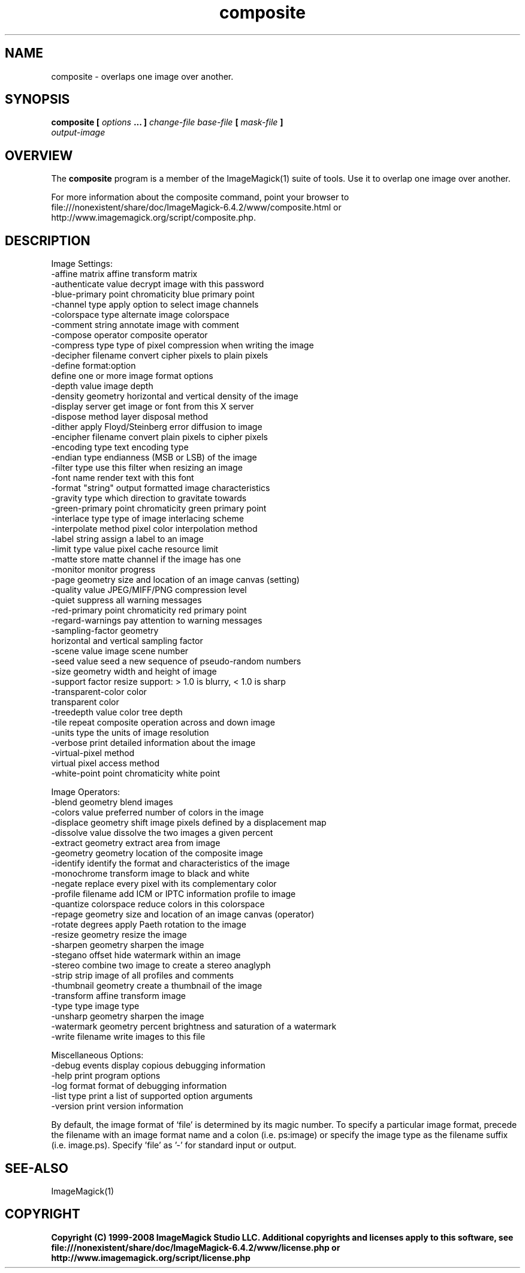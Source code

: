 .TH composite 1 "Date: 2005/03/01 01:00:00" "ImageMagick"
.SH NAME
composite \-  overlaps one image over another.
.SH SYNOPSIS
.TP
\fBcomposite\fP \fB[\fP \fIoptions\fP \fB... ]\fP \fIchange-file base-file\fP \fB[\fP \fImask-file\fP \fB]\fP \fIoutput-image\fP
.SH OVERVIEW
The \fBcomposite\fP program is a member of the ImageMagick(1) suite of tools.  Use it to overlap one image over another.

For more information about the composite command, point your browser to file:///nonexistent/share/doc/ImageMagick-6.4.2/www/composite.html or http://www.imagemagick.org/script/composite.php.
.SH DESCRIPTION
Image Settings:
  -affine matrix       affine transform matrix
  -authenticate value  decrypt image with this password
  -blue-primary point  chromaticity blue primary point
  -channel type        apply option to select image channels
  -colorspace type     alternate image colorspace
  -comment string      annotate image with comment
  -compose operator    composite operator
  -compress type       type of pixel compression when writing the image
  -decipher filename   convert cipher pixels to plain pixels
  -define format:option
                       define one or more image format options
  -depth value         image depth
  -density geometry    horizontal and vertical density of the image
  -display server      get image or font from this X server
  -dispose method      layer disposal method
  -dither              apply Floyd/Steinberg error diffusion to image
  -encipher filename   convert plain pixels to cipher pixels
  -encoding type       text encoding type
  -endian type         endianness (MSB or LSB) of the image
  -filter type         use this filter when resizing an image
  -font name           render text with this font
  -format "string"     output formatted image characteristics
  -gravity type        which direction to gravitate towards
  -green-primary point chromaticity green primary point
  -interlace type      type of image interlacing scheme
  -interpolate method  pixel color interpolation method
  -label string        assign a label to an image
  -limit type value    pixel cache resource limit
  -matte               store matte channel if the image has one
  -monitor             monitor progress
  -page geometry       size and location of an image canvas (setting)
  -quality value       JPEG/MIFF/PNG compression level
  -quiet               suppress all warning messages
  -red-primary point   chromaticity red primary point
  -regard-warnings     pay attention to warning messages
  -sampling-factor geometry
                       horizontal and vertical sampling factor
  -scene value         image scene number
  -seed value          seed a new sequence of pseudo-random numbers
  -size geometry       width and height of image
  -support factor      resize support: > 1.0 is blurry, < 1.0 is sharp
  -transparent-color color
                       transparent color
  -treedepth value     color tree depth
  -tile                repeat composite operation across and down image
  -units type          the units of image resolution
  -verbose             print detailed information about the image
  -virtual-pixel method
                       virtual pixel access method
  -white-point point   chromaticity white point

Image Operators:
  -blend geometry      blend images
  -colors value        preferred number of colors in the image
  -displace geometry   shift image pixels defined by a displacement map
  -dissolve value      dissolve the two images a given percent
  -extract geometry    extract area from image
  -geometry geometry   location of the composite image
  -identify            identify the format and characteristics of the image
  -monochrome          transform image to black and white
  -negate              replace every pixel with its complementary color 
  -profile filename    add ICM or IPTC information profile to image
  -quantize colorspace reduce colors in this colorspace
  -repage geometry     size and location of an image canvas (operator)
  -rotate degrees      apply Paeth rotation to the image
  -resize geometry     resize the image
  -sharpen geometry    sharpen the image
  -stegano offset      hide watermark within an image
  -stereo              combine two image to create a stereo anaglyph
  -strip               strip image of all profiles and comments
  -thumbnail geometry  create a thumbnail of the image
  -transform           affine transform image
  -type type           image type
  -unsharp geometry    sharpen the image
  -watermark geometry  percent brightness and saturation of a watermark
  -write filename      write images to this file

Miscellaneous Options:
  -debug events        display copious debugging information
  -help                print program options
  -log format          format of debugging information
  -list type           print a list of supported option arguments
  -version             print version information

By default, the image format of `file' is determined by its magic number.  To specify a particular image format, precede the filename with an image format name and a colon (i.e. ps:image) or specify the image type as the filename suffix (i.e. image.ps).  Specify 'file' as '-' for standard input or output.
.SH SEE-ALSO
ImageMagick(1)

.SH COPYRIGHT

\fBCopyright (C) 1999-2008 ImageMagick Studio LLC. Additional copyrights and licenses apply to this software, see file:///nonexistent/share/doc/ImageMagick-6.4.2/www/license.php or http://www.imagemagick.org/script/license.php\fP
